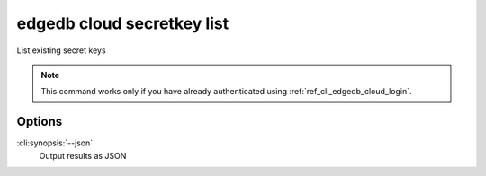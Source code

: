 .. _ref_cli_edgedb_cloud_secretkey_list:


===========================
edgedb cloud secretkey list
===========================

List existing secret keys

.. cli:synopsis::

    edgedb cloud secretkey list [<options>]

.. note::

    This command works only if you have already authenticated using
    :ref:`ref_cli_edgedb_cloud_login`.

Options
=======

:cli:synopsis:`--json`
    Output results as JSON
